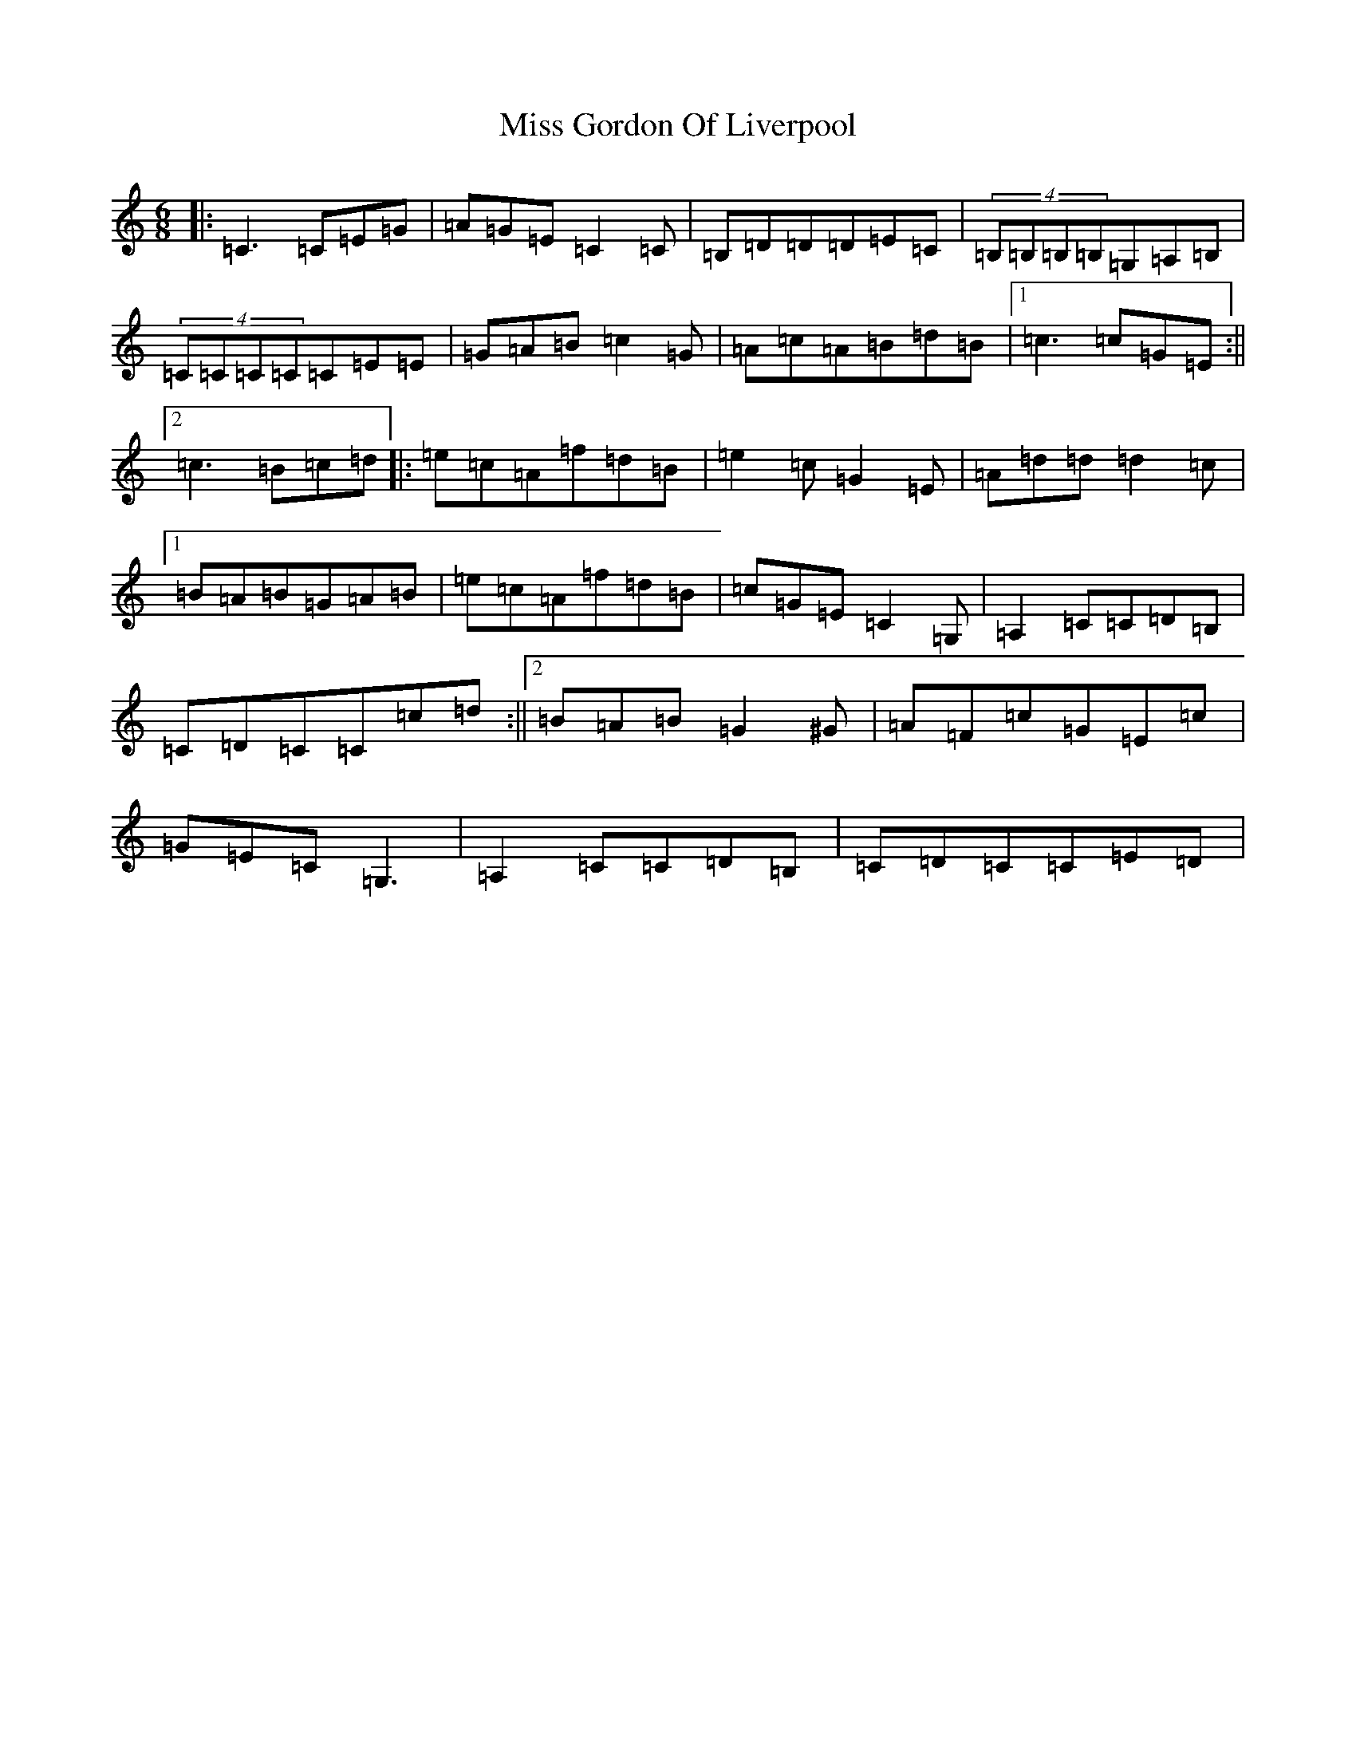 X: 14319
T: Miss Gordon Of Liverpool
S: https://thesession.org/tunes/4777#setting4777
R: jig
M:6/8
L:1/8
K: C Major
|:=C3=C=E=G|=A=G=E=C2=C|=B,=D=D=D=E=C|(4=B,=B,=B,=B,=G,=A,=B,|(4=C=C=C=C=C=E=E|=G=A=B=c2=G|=A=c=A=B=d=B|1=c3=c=G=E:||2=c3=B=c=d|:=e=c=A=f=d=B|=e2=c=G2=E|=A=d=d=d2=c|1=B=A=B=G=A=B|=e=c=A=f=d=B|=c=G=E=C2=G,|=A,2=C=C=D=B,|=C=D=C=C=c=d:||2=B=A=B=G2^G|=A=F=c=G=E=c|=G=E=C=G,3|=A,2=C=C=D=B,|=C=D=C=C=E=D|